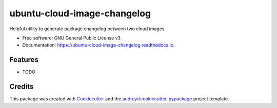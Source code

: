 ============================
ubuntu-cloud-image-changelog
============================


.. image:: https://img.shields.io/pypi/v/ubuntu_cloud_image_changelog.svg
        :target: https://pypi.python.org/pypi/ubuntu_cloud_image_changelog

.. image:: https://img.shields.io/travis/philroche/ubuntu_cloud_image_changelog.svg
        :target: https://travis-ci.com/philroche/ubuntu_cloud_image_changelog

.. image:: https://readthedocs.org/projects/ubuntu-cloud-image-changelog/badge/?version=latest
        :target: https://ubuntu-cloud-image-changelog.readthedocs.io/en/latest/?badge=latest
        :alt: Documentation Status




Helpful utility to generate package changelog between two cloud images


* Free software: GNU General Public License v3
* Documentation: https://ubuntu-cloud-image-changelog.readthedocs.io.


Features
--------

* TODO

Credits
-------

This package was created with Cookiecutter_ and the `audreyr/cookiecutter-pypackage`_ project template.

.. _Cookiecutter: https://github.com/audreyr/cookiecutter
.. _`audreyr/cookiecutter-pypackage`: https://github.com/audreyr/cookiecutter-pypackage
